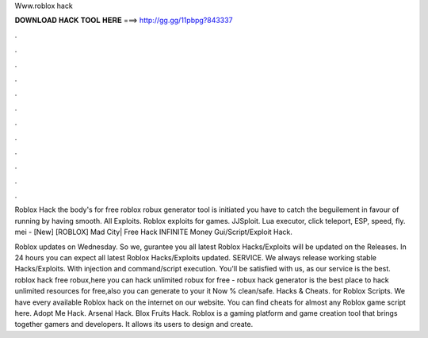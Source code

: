 Www.roblox hack



𝐃𝐎𝐖𝐍𝐋𝐎𝐀𝐃 𝐇𝐀𝐂𝐊 𝐓𝐎𝐎𝐋 𝐇𝐄𝐑𝐄 ===> http://gg.gg/11pbpg?843337



.



.



.



.



.



.



.



.



.



.



.



.

Roblox Hack the body's for free roblox robux generator tool is initiated you have to catch the beguilement in favour of running by having smooth. All Exploits. Roblox exploits for games. JJSploit. Lua executor, click teleport, ESP, speed, fly. mei - [New] [ROBLOX] Mad City| Free Hack INFINITE Money Gui/Script/Exploit Hack.

Roblox updates on Wednesday. So we, gurantee you all latest Roblox Hacks/Exploits will be updated on the Releases. In 24 hours you can expect all latest Roblox Hacks/Exploits updated. SERVICE. We always release working stable Hacks/Exploits. With injection and command/script execution. You'll be satisfied with us, as our service is the best. roblox hack free robux,here you can hack unlimited robux for free - robux hack generator is the best place to hack unlimited resources for free,also you can generate to your  it Now % clean/safe. Hacks & Cheats. for Roblox Scripts. We have every available Roblox hack on the internet on our website. You can find cheats for almost any Roblox game script here. Adopt Me Hack. Arsenal Hack. Blox Fruits Hack. Roblox is a gaming platform and game creation tool that brings together gamers and developers. It allows its users to design and create.
